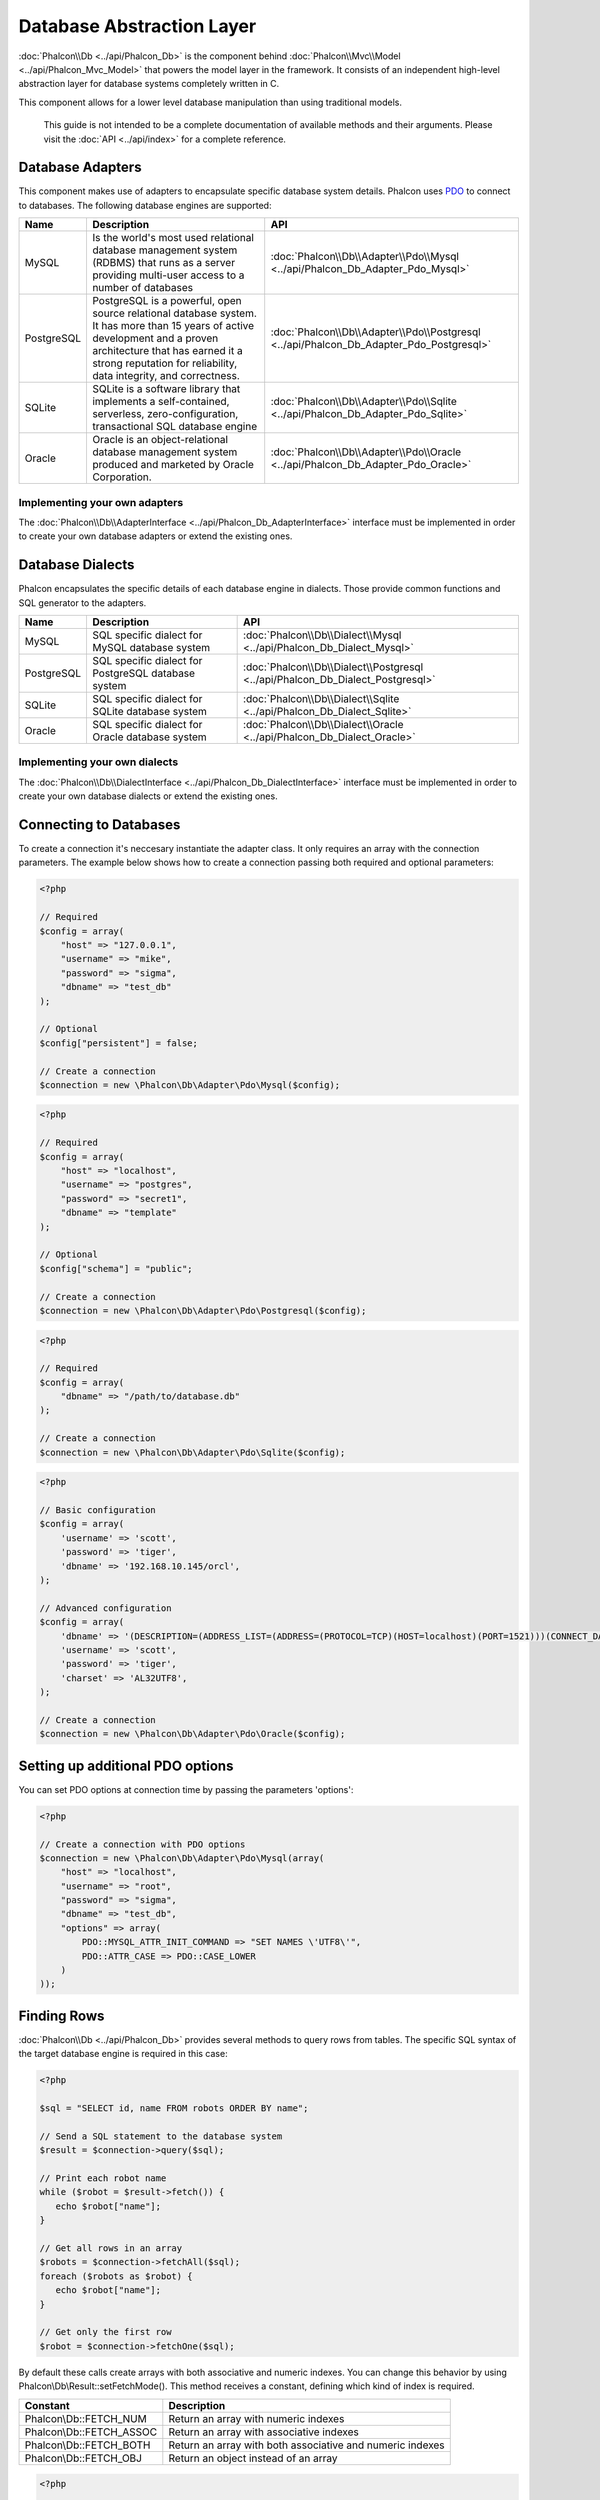 Database Abstraction Layer
==========================
:doc:`Phalcon\\Db <../api/Phalcon_Db>` is the component behind :doc:`Phalcon\\Mvc\\Model <../api/Phalcon_Mvc_Model>` that powers the model layer
in the framework. It consists of an independent high-level abstraction layer for database systems completely written in C.

This component allows for a lower level database manipulation than using traditional models.

.. highlights::
    This guide is not intended to be a complete documentation of available methods and their arguments. Please visit the :doc:`API <../api/index>`
    for a complete reference.

Database Adapters
-----------------
This component makes use of adapters to encapsulate specific database system details. Phalcon uses PDO_ to connect to databases. The following
database engines are supported:

+------------+--------------------------------------------------------------------------------------------------------------------------------------------------------------------------------------------------------------------------------------+-----------------------------------------------------------------------------------------+
| Name       | Description                                                                                                                                                                                                                          | API                                                                                     |
+============+======================================================================================================================================================================================================================================+=========================================================================================+
| MySQL      | Is the world's most used relational database management system (RDBMS) that runs as a server providing multi-user access to a number of databases                                                                                    | :doc:`Phalcon\\Db\\Adapter\\Pdo\\Mysql <../api/Phalcon_Db_Adapter_Pdo_Mysql>`           |
+------------+--------------------------------------------------------------------------------------------------------------------------------------------------------------------------------------------------------------------------------------+-----------------------------------------------------------------------------------------+
| PostgreSQL | PostgreSQL is a powerful, open source relational database system. It has more than 15 years of active development and a proven architecture that has earned it a strong reputation for reliability, data integrity, and correctness. | :doc:`Phalcon\\Db\\Adapter\\Pdo\\Postgresql <../api/Phalcon_Db_Adapter_Pdo_Postgresql>` |
+------------+--------------------------------------------------------------------------------------------------------------------------------------------------------------------------------------------------------------------------------------+-----------------------------------------------------------------------------------------+
| SQLite     | SQLite is a software library that implements a self-contained, serverless, zero-configuration, transactional SQL database engine                                                                                                     | :doc:`Phalcon\\Db\\Adapter\\Pdo\\Sqlite <../api/Phalcon_Db_Adapter_Pdo_Sqlite>`         |
+------------+--------------------------------------------------------------------------------------------------------------------------------------------------------------------------------------------------------------------------------------+-----------------------------------------------------------------------------------------+
| Oracle     | Oracle is an object-relational database management system produced and marketed by Oracle Corporation.                                                                                                                               | :doc:`Phalcon\\Db\\Adapter\\Pdo\\Oracle <../api/Phalcon_Db_Adapter_Pdo_Oracle>`         |
+------------+--------------------------------------------------------------------------------------------------------------------------------------------------------------------------------------------------------------------------------------+-----------------------------------------------------------------------------------------+

Implementing your own adapters
^^^^^^^^^^^^^^^^^^^^^^^^^^^^^^
The :doc:`Phalcon\\Db\\AdapterInterface <../api/Phalcon_Db_AdapterInterface>` interface must be implemented in order to create your own
database adapters or extend the existing ones.

Database Dialects
-----------------
Phalcon encapsulates the specific details of each database engine in dialects. Those provide common functions and SQL generator to the adapters.

+------------+-----------------------------------------------------+--------------------------------------------------------------------------------+
| Name       | Description                                         | API                                                                            |
+============+=====================================================+================================================================================+
| MySQL      | SQL specific dialect for MySQL database system      | :doc:`Phalcon\\Db\\Dialect\\Mysql <../api/Phalcon_Db_Dialect_Mysql>`           |
+------------+-----------------------------------------------------+--------------------------------------------------------------------------------+
| PostgreSQL | SQL specific dialect for PostgreSQL database system | :doc:`Phalcon\\Db\\Dialect\\Postgresql <../api/Phalcon_Db_Dialect_Postgresql>` |
+------------+-----------------------------------------------------+--------------------------------------------------------------------------------+
| SQLite     | SQL specific dialect for SQLite database system     | :doc:`Phalcon\\Db\\Dialect\\Sqlite <../api/Phalcon_Db_Dialect_Sqlite>`         |
+------------+-----------------------------------------------------+--------------------------------------------------------------------------------+
| Oracle     | SQL specific dialect for Oracle database system     | :doc:`Phalcon\\Db\\Dialect\\Oracle <../api/Phalcon_Db_Dialect_Oracle>`         |
+------------+-----------------------------------------------------+--------------------------------------------------------------------------------+

Implementing your own dialects
^^^^^^^^^^^^^^^^^^^^^^^^^^^^^^
The :doc:`Phalcon\\Db\\DialectInterface <../api/Phalcon_Db_DialectInterface>` interface must be implemented in order to create your own database dialects or extend the existing ones.

Connecting to Databases
-----------------------
To create a connection it's neccesary instantiate the adapter class. It only requires an array with the connection parameters. The example
below shows how to create a connection passing both required and optional parameters:

.. code-block:: php

    <?php

    // Required
    $config = array(
        "host" => "127.0.0.1",
        "username" => "mike",
        "password" => "sigma",
        "dbname" => "test_db"
    );

    // Optional
    $config["persistent"] = false;

    // Create a connection
    $connection = new \Phalcon\Db\Adapter\Pdo\Mysql($config);

.. code-block:: php

    <?php

    // Required
    $config = array(
        "host" => "localhost",
        "username" => "postgres",
        "password" => "secret1",
        "dbname" => "template"
    );

    // Optional
    $config["schema"] = "public";

    // Create a connection
    $connection = new \Phalcon\Db\Adapter\Pdo\Postgresql($config);

.. code-block:: php

    <?php

    // Required
    $config = array(
        "dbname" => "/path/to/database.db"
    );

    // Create a connection
    $connection = new \Phalcon\Db\Adapter\Pdo\Sqlite($config);

.. code-block:: php

    <?php

    // Basic configuration
    $config = array(
        'username' => 'scott',
        'password' => 'tiger',
        'dbname' => '192.168.10.145/orcl',
    );

    // Advanced configuration
    $config = array(
        'dbname' => '(DESCRIPTION=(ADDRESS_LIST=(ADDRESS=(PROTOCOL=TCP)(HOST=localhost)(PORT=1521)))(CONNECT_DATA=(SERVICE_NAME=xe)(FAILOVER_MODE=(TYPE=SELECT)(METHOD=BASIC)(RETRIES=20)(DELAY=5))))',
        'username' => 'scott',
        'password' => 'tiger',
        'charset' => 'AL32UTF8',
    );

    // Create a connection
    $connection = new \Phalcon\Db\Adapter\Pdo\Oracle($config);

Setting up additional PDO options
---------------------------------
You can set PDO options at connection time by passing the parameters 'options':

.. code-block:: php

    <?php

    // Create a connection with PDO options
    $connection = new \Phalcon\Db\Adapter\Pdo\Mysql(array(
        "host" => "localhost",
        "username" => "root",
        "password" => "sigma",
        "dbname" => "test_db",
        "options" => array(
            PDO::MYSQL_ATTR_INIT_COMMAND => "SET NAMES \'UTF8\'",
            PDO::ATTR_CASE => PDO::CASE_LOWER
        )
    ));

Finding Rows
------------
:doc:`Phalcon\\Db <../api/Phalcon_Db>` provides several methods to query rows from tables. The specific SQL syntax of the target database engine is required in this case:

.. code-block:: php

    <?php

    $sql = "SELECT id, name FROM robots ORDER BY name";

    // Send a SQL statement to the database system
    $result = $connection->query($sql);

    // Print each robot name
    while ($robot = $result->fetch()) {
       echo $robot["name"];
    }

    // Get all rows in an array
    $robots = $connection->fetchAll($sql);
    foreach ($robots as $robot) {
       echo $robot["name"];
    }

    // Get only the first row
    $robot = $connection->fetchOne($sql);

By default these calls create arrays with both associative and numeric indexes. You can change this behavior by using Phalcon\\Db\\Result::setFetchMode(). This method receives a constant, defining which kind of index is required.

+--------------------------+-----------------------------------------------------------+
| Constant                 | Description                                               |
+==========================+===========================================================+
| Phalcon\\Db::FETCH_NUM   | Return an array with numeric indexes                      |
+--------------------------+-----------------------------------------------------------+
| Phalcon\\Db::FETCH_ASSOC | Return an array with associative indexes                  |
+--------------------------+-----------------------------------------------------------+
| Phalcon\\Db::FETCH_BOTH  | Return an array with both associative and numeric indexes |
+--------------------------+-----------------------------------------------------------+
| Phalcon\\Db::FETCH_OBJ   | Return an object instead of an array                      |
+--------------------------+-----------------------------------------------------------+

.. code-block:: php

    <?php

    $sql = "SELECT id, name FROM robots ORDER BY name";
    $result = $connection->query($sql);

    $result->setFetchMode(Phalcon\Db::FETCH_NUM);
    while ($robot = $result->fetch()) {
       echo $robot[0];
    }

The Phalcon\\Db::query() returns an instance of :doc:`Phalcon\\Db\\Result\\Pdo <../api/Phalcon_Db_Result_Pdo>`. These objects encapsulate all the functionality related to the returned resultset i.e. traversing, seeking specific records, count etc.

.. code-block:: php

    <?php

    $sql = "SELECT id, name FROM robots";
    $result = $connection->query($sql);

    // Traverse the resultset
    while ($robot = $result->fetch()) {
       echo $robot["name"];
    }

    // Seek to the third row
    $result->seek(2);
    $robot = $result->fetch();

    // Count the resultset
    echo $result->numRows();

Binding Parameters
------------------
Bound parameters is also supported in :doc:`Phalcon\\Db <../api/Phalcon_Db>`. Although there is a minimal performance impact by using
bound parameters, you are encouraged to use this methodology so as to eliminate the possibility of your code being subject to SQL
injection attacks. Both string and positional placeholders are supported. Binding parameters can simply be achieved as follows:

.. code-block:: php

    <?php

    // Binding with numeric placeholders
    $sql    = "SELECT * FROM robots WHERE name = ? ORDER BY name";
    $result = $connection->query($sql, array("Wall-E"));

    // Binding with named placeholders
    $sql     = "INSERT INTO `robots`(name`, year) VALUES (:name, :year)";
    $success = $connection->query($sql, array("name" => "Astro Boy", "year" => 1952));

Inserting/Updating/Deleting Rows
--------------------------------
To insert, update or delete rows, you can use raw SQL or use the preset functions provided by the class:

.. code-block:: php

    <?php

    // Inserting data with a raw SQL statement
    $sql     = "INSERT INTO `robots`(`name`, `year`) VALUES ('Astro Boy', 1952)";
    $success = $connection->execute($sql);

    //With placeholders
    $sql     = "INSERT INTO `robots`(`name`, `year`) VALUES (?, ?)";
    $success = $connection->execute($sql, array('Astroy Boy', 1952));

    // Generating dynamically the necessary SQL
    $success = $connection->insert(
       "robots",
       array("Astro Boy", 1952),
       array("name", "year")
    );

    // Updating data with a raw SQL statement
    $sql     = "UPDATE `robots` SET `name` = 'Astro boy' WHERE `id` = 101";
    $success = $connection->execute($sql);

    //With placeholders
    $sql     = "UPDATE `robots` SET `name` = ? WHERE `id` = ?";
    $success = $connection->execute($sql, array('Astroy Boy', 101));

    // Generating dynamically the necessary SQL
    $success = $connection->update(
       "robots",
       array("name"),
       array("New Astro Boy"),
       "id = 101"
    );

    // Deleting data with a raw SQL statement
    $sql     = "DELETE `robots` WHERE `id` = 101";
    $success = $connection->execute($sql);

    //With placeholders
    $sql     = "DELETE `robots` WHERE `id` = ?";
    $success = $connection->execute($sql, array(101));

    // Generating dynamically the necessary SQL
    $success = $connection->delete("robots", "id = 101");

Database Events
---------------
:doc:`Phalcon\\Db <../api/Phalcon_Db>` is able to send events to a :doc:`EventsManager <events>` if it's present. Some events when returning boolean false could stop the active operation. The following events are supported:

+---------------------+-----------------------------------------------------------+---------------------+
| Event Name          | Triggered                                                 | Can stop operation? |
+=====================+===========================================================+=====================+
| afterConnect        | After a successfully connection to a database system      | No                  |
+---------------------+-----------------------------------------------------------+---------------------+
| beforeQuery         | Before send a SQL statement to the database system        | Yes                 |
+---------------------+-----------------------------------------------------------+---------------------+
| afterQuery          | After send a SQL statement to database system             | No                  |
+---------------------+-----------------------------------------------------------+---------------------+
| beforeDisconnect    | Before close a temporal database connection               | No                  |
+---------------------+-----------------------------------------------------------+---------------------+
| beginTransaction    | Before a transaction is going to be started               | No                  |
+---------------------+-----------------------------------------------------------+---------------------+
| rollbackTransaction | Before a transaction in the transaction                   | No                  |
+---------------------+-----------------------------------------------------------+---------------------+
| commitTransaction   | Before a transaction the transaction is commite           | No                  |
+---------------------+------------------------------------------------------------+--------------------+

Bind an EventsManager to a connection is simple, Phalcon\\Db will trigger the events with the type "db":

.. code-block:: php

    <?php

    $eventsManager = new Phalcon\Events\Manager();

    //Listen all the database events
    $eventsManager->attach('db', $dbListener);

    $connection = new \Phalcon\Db\Adapter\Pdo\Mysql(array(
        "host" => "localhost",
        "username" => "root",
        "password" => "secret",
        "dbname" => "invo"
    ));

    //Assign the eventsManager to the db adapter instance
    $connection->setEventsManager($eventsManager);

Profiling SQL Statements
------------------------
:doc:`Phalcon\\Db <../api/Phalcon_Db>` includes a profiling component called :doc:`Phalcon\\Db\\Profiler <../api/Phalcon_Db_Profiler>`, that is used to analyze the performance of database operations so as to diagnose performance problems and discover bottlenecks.

Database profiling is really easy With :doc:`Phalcon\\Db\\Profiler <../api/Phalcon_Db_Profiler>`:

.. code-block:: php

    <?php

    $eventsManager = new \Phalcon\Events\Manager();

    $profiler = new \Phalcon\Db\Profiler();

    //Listen all the database events
    $eventsManager->attach('db', function($event, $connection) use ($profiler) {
        if ($event->getType() == 'beforeQuery') {
            //Start a profile with the active connection
            $profiler->startProfile($connection->getSQLStatement());
        }
        if ($event->getType() == 'afterQuery') {
            //Stop the active profile
            $profiler->stopProfile();
        }
    });

    //Assign the events manager to the connection
    $connection->setEventsManager($eventsManager);

    $sql = "SELECT buyer_name, quantity, product_name "
         . "FROM buyers "
         . "LEFT JOIN products ON buyers.pid = products.id";

    // Execute a SQL statement
    $connection->query($sql);

    // Get the last profile in the profiler
    $profile = $profiler->getLastProfile();

    echo "SQL Statement: ", $profile->getSQLStatement(), "\n";
    echo "Start Time: ", $profile->getInitialTime(), "\n";
    echo "Final Time: ", $profile->getFinalTime(), "\n";
    echo "Total Elapsed Time: ", $profile->getTotalElapsedSeconds(), "\n";

You can also create your own profile class based on :doc:`Phalcon\\Db\\Profiler <../api/Phalcon_Db_Profiler>` to record real time statistics of the statements sent to the database system:

.. code-block:: php

    <?php

    use \Phalcon\Db\Profiler as Profiler;
    use \Phalcon\Db\Profiler\Item as Item;

    class DbProfiler extends Profiler
    {

        /**
         * Executed before the SQL statement will sent to the db server
         */
        public function beforeStartProfile(Item $profile)
        {
            echo $profile->getSQLStatement();
        }

        /**
         * Executed after the SQL statement was sent to the db server
         */
        public function afterEndProfile(Item $profile)
        {
            echo $profile->getTotalElapsedSeconds();
        }

    }

    //Create an EventsManager
    $eventsManager = new Phalcon\Events\Manager();

    //Create a listener
    $dbProfiler = new DbProfiler();

    //Attach the listener listening for all database events
    $eventsManager->attach('db', $dbProfiler);


Logging SQL Statements
----------------------
Using high-level abstraction components such as :doc:`Phalcon\\Db <../api/Phalcon_Db>` to access a database, it is difficult to understand which statements are sent to the database system. :doc:`Phalcon\\Logger <../api/Phalcon_Logger>` interacts with :doc:`Phalcon\\Db <../api/Phalcon_Db>`, providing logging capabilities on the database abstraction layer.

.. code-block:: php

    <?php

    $eventsManager = new Phalcon\Events\Manager();

    $logger = new \Phalcon\Logger\Adapter\File("app/logs/db.log");

    //Listen all the database events
    $eventsManager->attach('db', function($event, $connection) use ($logger) {
        if ($event->getType() == 'beforeQuery') {
            $logger->log($connection->getSQLStatement(), \Phalcon\Logger::INFO);
        }
    });

    //Assign the eventsManager to the db adapter instance
    $connection->setEventsManager($eventsManager);

    //Execute some SQL statement
    $connection->insert(
        "products",
        array("Hot pepper", 3.50),
        array("name", "price")
    );

As above, the file *app/logs/db.log* will contain something like this:

.. code-block:: php

    [Sun, 29 Apr 12 22:35:26 -0500][DEBUG][Resource Id #77] INSERT INTO products
    (name, price) VALUES ('Hot pepper', 3.50)


Implementing your own Logger
^^^^^^^^^^^^^^^^^^^^^^^^^^^^
You can implement your own logger class for database queries, by creating a class that implements a single method called "log".
The method needs to accept a string as the first argument. You can then pass your logging object to Phalcon\\Db::setLogger(),
and from then on any SQL statement executed will call that method to log the results.

Describing Tables and Databases
-------------------------------
:doc:`Phalcon\\Db <../api/Phalcon_Db>` also provides methods to retrieve detailed information about tables and databases.

.. code-block:: php

    <?php

    // Get tables on the test_db database
    $tables = $connection->listTables("test_db");

    // Is there a table robots in the database?
    $exists = $connection->tableExists("robots");

    // Get name, data types and special features of robots fields
    $fields = $connection->describeColumns("robots");
    foreach ($fields as $field) {
        echo "Column Type: ", $field["Type"];
    }

    // Get indexes on the robots table
    $indexes = $connection->describeIndexes("robots");
    foreach ($indexes as $index) {
        print_r($index->getColumns());
    }

    // Get foreign keys on the robots table
    $references = $connection->describeReferences("robots");
    foreach ($references as $reference) {
        // Print referenced columns
        print_r($reference->getReferencedColumns());
    }

A table description is very similar to the MySQL describe command, it contains the following information:

+-------+----------------------------------------------------+
| Index | Description                                        |
+=======+====================================================+
| Field | Field's name                                       |
+-------+----------------------------------------------------+
| Type  | Column Type                                        |
+-------+----------------------------------------------------+
| Key   | Is the column part of the primary key or an index? |
+-------+----------------------------------------------------+
| Null  | Does the column allow null values?                 |
+-------+----------------------------------------------------+

Creating/Altering/Dropping Tables
---------------------------------
Different database systems (MySQL, Postgresql etc.) offer the ability to create, alter or drop tables with the use of
commands such as CREATE, ALTER or DROP. The SQL syntax differs based on which database system is used.
:doc:`Phalcon\\Db <../api/Phalcon_Db>` offers a unified interface to alter tables, without the need to
differentiate the SQL syntax based on the target storage system.

Creating Tables
^^^^^^^^^^^^^^^
The following example shows how to create a table:

.. code-block:: php

    <?php

    use \Phalcon\Db\Column as Column;

    $connection->createTable(
        "robots",
        null,
        array(
           "columns" => array(
                new Column(
                    "id",
                    array(
                        "type"          => Column::TYPE_INTEGER,
                        "size"          => 10,
                        "notNull"       => true,
                        "autoIncrement" => true,
                    )
                ),
                new Column(
                    "name",
                    array(
                        "type"    => Column::TYPE_VARCHAR,
                        "size"    => 70,
                        "notNull" => true,
                    )
                ),
                new Column(
                    "year",
                    array(
                        "type"    => Column::TYPE_INTEGER,
                        "size"    => 11,
                        "notNull" => true,
                    )
                )
            )
        )
    );

Phalcon\\Db::createTable() accepts an associative array describing the table. Columns are defined with the class
:doc:`Phalcon\\Db\\Column <../api/Phalcon_Db_Column>`. The table below shows the options available to define a column:

+-----------------+--------------------------------------------------------------------------------------------------------------------------------------------+----------+
| Option          | Description                                                                                                                                | Optional |
+=================+============================================================================================================================================+==========+
| "type"          | Column type. Must be a Phalcon\\Db\\Column constant (see below for a list)                                                                 | No       |
+-----------------+--------------------------------------------------------------------------------------------------------------------------------------------+----------+
| "primary"       | True if the table is part of the table's primary key                                                                                       | Yes      |
+-----------------+--------------------------------------------------------------------------------------------------------------------------------------------+----------+
| "size"          | Some type of columns like VARCHAR or INTEGER may have a specific size                                                                      | Yes      |
+-----------------+--------------------------------------------------------------------------------------------------------------------------------------------+----------+
| "scale"         | DECIMAL or NUMBER columns may be have a scale to specify how many decimals should be stored                                                | Yes      |
+-----------------+--------------------------------------------------------------------------------------------------------------------------------------------+----------+
| "unsigned"      | INTEGER columns may be signed or unsigned. This option does not apply to other types of columns                                            | Yes      |
+-----------------+--------------------------------------------------------------------------------------------------------------------------------------------+----------+
| "notNull"       | Column can store null values?                                                                                                              | Yes      |
+-----------------+--------------------------------------------------------------------------------------------------------------------------------------------+----------+
| "autoIncrement" | With this attribute column will filled automatically with an auto-increment integer. Only one column in the table can have this attribute. | Yes      |
+-----------------+--------------------------------------------------------------------------------------------------------------------------------------------+----------+
| "bind"          | One of the BIND_TYPE_* constants telling how the column must be binded before save it                                                      | Yes      |
+-----------------+--------------------------------------------------------------------------------------------------------------------------------------------+----------+
| "first"         | Column must be placed at first position in the column order                                                                                | Yes      |
+-----------------+--------------------------------------------------------------------------------------------------------------------------------------------+----------+
| "after"         | Column must be placed after indicated column                                                                                               | Yes      |
+-----------------+--------------------------------------------------------------------------------------------------------------------------------------------+----------+

Phalcon\\Db supports the following database column types:

* Phalcon\\Db\Column::TYPE_INTEGER
* Phalcon\\Db\Column::TYPE_DATE
* Phalcon\\Db\\Column::TYPE_VARCHAR
* Phalcon\\Db\\Column::TYPE_DECIMAL
* Phalcon\\Db\\Column::TYPE_DATETIME
* Phalcon\\Db\\Column::TYPE_CHAR
* Phalcon\\Db\\Column::TYPE_TEXT

The associative array passed in Phalcon\\Db::createTable() can have the possible keys:

+--------------+----------------------------------------------------------------------------------------------------------------------------------------+----------+
| Index        | Description                                                                                                                            | Optional |
+==============+========================================================================================================================================+==========+
| "columns"    | An array with a set of table columns defined with :doc:`Phalcon\\Db\\Column <../api/Phalcon_Db_Column>`                                | No       |
+--------------+----------------------------------------------------------------------------------------------------------------------------------------+----------+
| "indexes"    | An array with a set of table indexes defined with :doc:`Phalcon\\Db\\Index <../api/Phalcon_Db_Index>`                                  | Yes      |
+--------------+----------------------------------------------------------------------------------------------------------------------------------------+----------+
| "references" | An array with a set of table references (foreign keys) defined with :doc:`Phalcon\\Db\\Reference <../api/Phalcon_Db_Reference>`        | Yes      |
+--------------+----------------------------------------------------------------------------------------------------------------------------------------+----------+
| "options"    | An array with a set of table creation options. These options often relate to the database system in which the migration was generated. | Yes      |
+--------------+----------------------------------------------------------------------------------------------------------------------------------------+----------+

Altering Tables
^^^^^^^^^^^^^^^
As your application grows, you might need to alter your database, as part of a refactoring or adding new features.
Not all database systems allow to modify existing columns or add columns between two existing ones. :doc:`Phalcon\\Db <../api/Phalcon_Db>`
is limited by these constraints.

.. code-block:: php

    <?php

    use \Phalcon\Db\Column as Column;

    // Adding a new column
    $connection->addColumn("robots", null,
        new Column("robot_type", array(
            "type"    => Column::TYPE_VARCHAR,
            "size"    => 32,
            "notNull" => true,
            "after"   => "name",
        ))
    );

    // Modifying an existing column
    $connection->modifyColumn("robots", null, new Column("name", array(
        "type" => Column::TYPE_VARCHAR,
        "size" => 40,
        "notNull" => true,
    )));

    // Deleting the column "name"
    $connection->deleteColumn("robots", null, "name");


Dropping Tables
^^^^^^^^^^^^^^^
Examples on dropping tables:

.. code-block:: php

    <?php

    // Drop table robot from active database
    $connection->dropTable("robots");

    //Drop table robot from database "machines"
    $connection->dropTable("robots", "machines");

.. _PDO: http://www.php.net/manual/en/book.pdo.php

